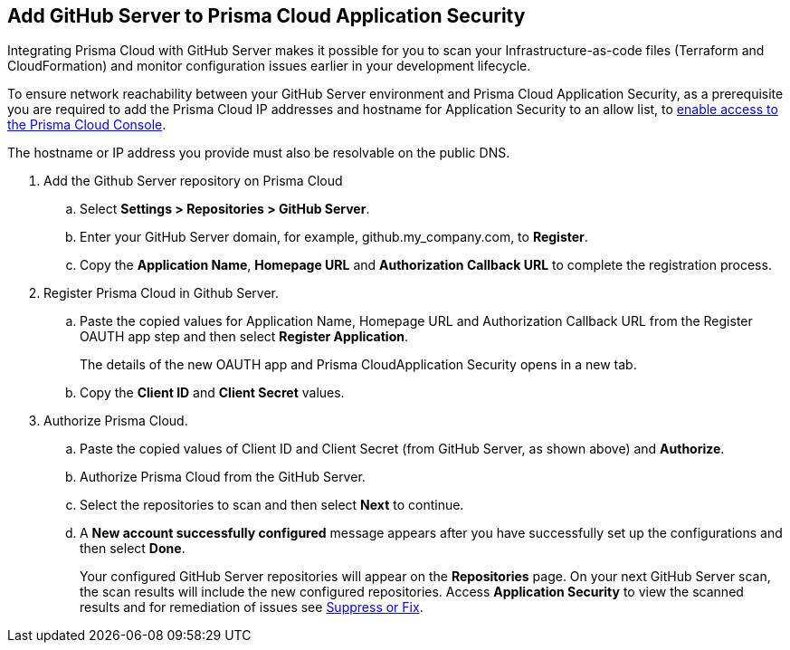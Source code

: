 :topic_type: task

[.task]
== Add GitHub Server to Prisma Cloud Application Security

Integrating Prisma Cloud with GitHub Server makes it possible for you  to scan your Infrastructure-as-code files (Terraform and CloudFormation) and monitor configuration issues earlier in your development lifecycle.

To ensure network reachability between your GitHub Server environment and Prisma Cloud Application Security, as a prerequisite you are required to add the Prisma Cloud IP addresses and hostname for Application Security to an allow list, to https://docs.paloaltonetworks.com/prisma/prisma-cloud/prisma-cloud-admin/get-started-with-prisma-cloud/enable-access-prisma-cloud-console.html[enable access to the Prisma Cloud Console].

The hostname or IP address you provide must also be resolvable on the public DNS.

[.procedure]

. Add the Github Server repository on Prisma Cloud

.. Select *Settings > Repositories > GitHub Server*.

.. Enter your GitHub Server domain, for example, github.my_company.com, to *Register*.
+
//TODO: image::.png[width=800]

.. Copy the *Application Name*, *Homepage URL* and *Authorization Callback URL* to complete the registration process.
+
//TODO: image::.png[width=800]

. Register Prisma Cloud in Github Server.

.. Paste the copied values for Application Name, Homepage URL and Authorization Callback URL from the Register OAUTH app step and then select *Register Application*.
+
//TODO: image::.png[width=800]
+
The details of the new OAUTH app and Prisma CloudApplication Security opens in a new tab.

.. Copy the *Client ID* and *Client Secret* values.
+
//TODO: image::.png[width=800]

. Authorize Prisma Cloud.

.. Paste the copied values of Client ID and Client Secret (from GitHub Server, as shown above) and *Authorize*.
+
//TODO: image::.png[width=800]

.. Authorize Prisma Cloud from the GitHub Server.

.. Select the repositories to scan and then select *Next* to continue.
+
//TODO: image::.png[width=800]

.. A *New account successfully configured* message appears after you have successfully set up the configurations and then select *Done*.
+
Your configured GitHub Server repositories will appear on the *Repositories* page. On your next GitHub Server scan, the scan results will include the new configured repositories. Access *Application Security* to view the scanned results and for remediation of issues see xref:../../../risk-prevention/code/monitor-fix-issues-in-scan.adoc[Suppress or Fix].
